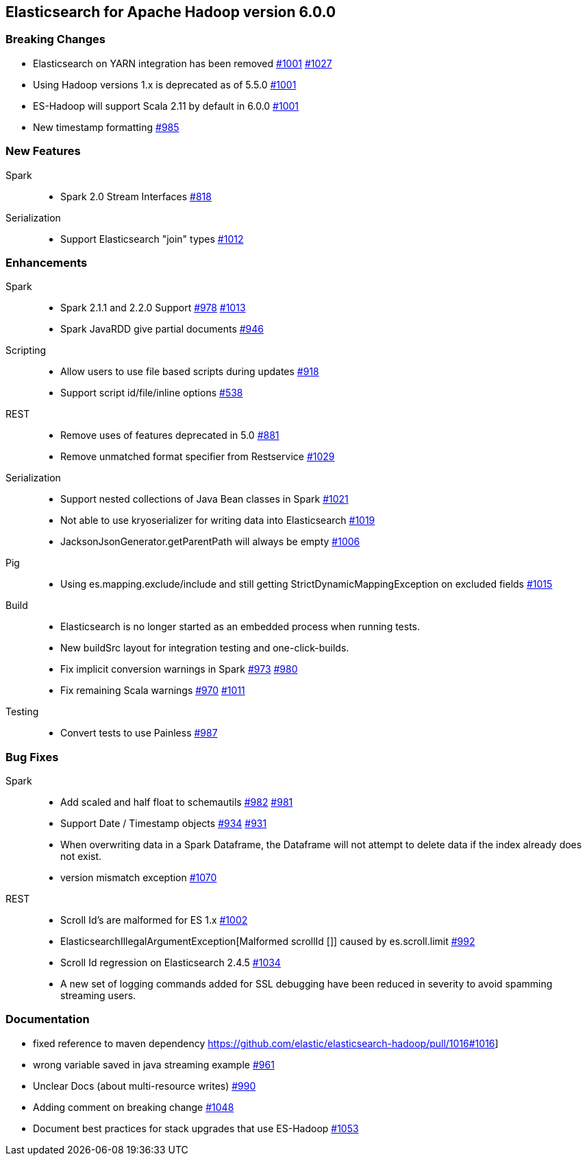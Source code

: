 [[eshadoop-6.0.0]]
== Elasticsearch for Apache Hadoop version 6.0.0

[[breaking-6.0.0]]
=== Breaking Changes
* Elasticsearch on YARN integration has been removed
http://github.com/elastic/elasticsearch-hadoop/issues/1001[#1001]
http://github.com/elastic/elasticsearch-hadoop/pull/1027[#1027]
* Using Hadoop versions 1.x is deprecated as of 5.5.0
http://github.com/elastic/elasticsearch-hadoop/issues/1001[#1001]
* ES-Hadoop will support Scala 2.11 by default in 6.0.0
http://github.com/elastic/elasticsearch-hadoop/issues/1001[#1001]
* New timestamp formatting
http://github.com/elastic/elasticsearch-hadoop/issues/985[#985]

[[new-6.0.0]]
=== New Features
Spark::
* Spark 2.0 Stream Interfaces
https://github.com/elastic/elasticsearch-hadoop/issues/818[#818]
Serialization::
* Support Elasticsearch "join" types
http://github.com/elastic/elasticsearch-hadoop/issues/1012[#1012]

[[enhancements-6.0.0]]
=== Enhancements
Spark::
* Spark 2.1.1 and 2.2.0 Support
http://github.com/elastic/elasticsearch-hadoop/issues/978[#978]
http://github.com/elastic/elasticsearch-hadoop/issues/1013[#1013]
* Spark JavaRDD give partial documents
http://github.com/elastic/elasticsearch-hadoop/issues/946[#946]
Scripting::
* Allow users to use file based scripts during updates
http://github.com/elastic/elasticsearch-hadoop/issues/918[#918]
* Support script id/file/inline options
http://github.com/elastic/elasticsearch-hadoop/issues/538[#538]
REST::
* Remove uses of features deprecated in 5.0
http://github.com/elastic/elasticsearch-hadoop/issues/881[#881]
* Remove unmatched format specifier from Restservice
http://github.com/elastic/elasticsearch-hadoop/pull/1029[#1029]
Serialization::
* Support nested collections of Java Bean classes in Spark
http://github.com/elastic/elasticsearch-hadoop/issues/1021[#1021]
* Not able to use kryoserializer for writing data into Elasticsearch
http://github.com/elastic/elasticsearch-hadoop/issues/1019[#1019]
* JacksonJsonGenerator.getParentPath will always be empty
http://github.com/elastic/elasticsearch-hadoop/issues/1006[#1006]
Pig::
* Using es.mapping.exclude/include and still getting StrictDynamicMappingException on excluded fields
http://github.com/elastic/elasticsearch-hadoop/issues/1015[#1015]
Build::
* Elasticsearch is no longer started as an embedded process when running tests.
* New buildSrc layout for integration testing and one-click-builds.
* Fix implicit conversion warnings in Spark
http://github.com/elastic/elasticsearch-hadoop/issues/973[#973]
https://github.com/elastic/elasticsearch-hadoop/pull/980[#980]
* Fix remaining Scala warnings
http://github.com/elastic/elasticsearch-hadoop/issues/970[#970]
https://github.com/elastic/elasticsearch-hadoop/pull/1011[#1011]
Testing::
* Convert tests to use Painless
https://github.com/elastic/elasticsearch-hadoop/issues/987[#987]

[[bugs-6.0.0]]
=== Bug Fixes
Spark::
* Add scaled and half float to schemautils
https://github.com/elastic/elasticsearch-hadoop/pull/982[#982]
https://github.com/elastic/elasticsearch-hadoop/issues/981[#981]
* Support Date / Timestamp objects
https://github.com/elastic/elasticsearch-hadoop/pull/934[#934]
https://github.com/elastic/elasticsearch-hadoop/issues/931[#931]
* When overwriting data in a Spark Dataframe, the Dataframe will not attempt to
delete data if the index already does not exist.
* version mismatch exception
https://github.com/elastic/elasticsearch-hadoop/issues/1070[#1070]
REST::
* Scroll Id's are malformed for ES 1.x
https://github.com/elastic/elasticsearch-hadoop/issues/1002[#1002]
* ElasticsearchIllegalArgumentException[Malformed scrollId []] caused by es.scroll.limit
https://github.com/elastic/elasticsearch-hadoop/issues/992[#992]
* Scroll Id regression on Elasticsearch 2.4.5
https://github.com/elastic/elasticsearch-hadoop/issues/1034[#1034]
* A new set of logging commands added for SSL debugging have been reduced in severity to avoid spamming streaming users.

[[docs-6.0.0]]
=== Documentation
* fixed reference to maven dependency
https://github.com/elastic/elasticsearch-hadoop/pull/1016#1016]
* wrong variable saved in java streaming example
https://github.com/elastic/elasticsearch-hadoop/pull/961[#961]
* Unclear Docs (about multi-resource writes)
http://github.com/elastic/elasticsearch-hadoop/issues/990[#990]
* Adding comment on breaking change
https://github.com/elastic/elasticsearch-hadoop/pull/1048[#1048]
* Document best practices for stack upgrades that use ES-Hadoop
https://github.com/elastic/elasticsearch-hadoop/issues/1053[#1053]

